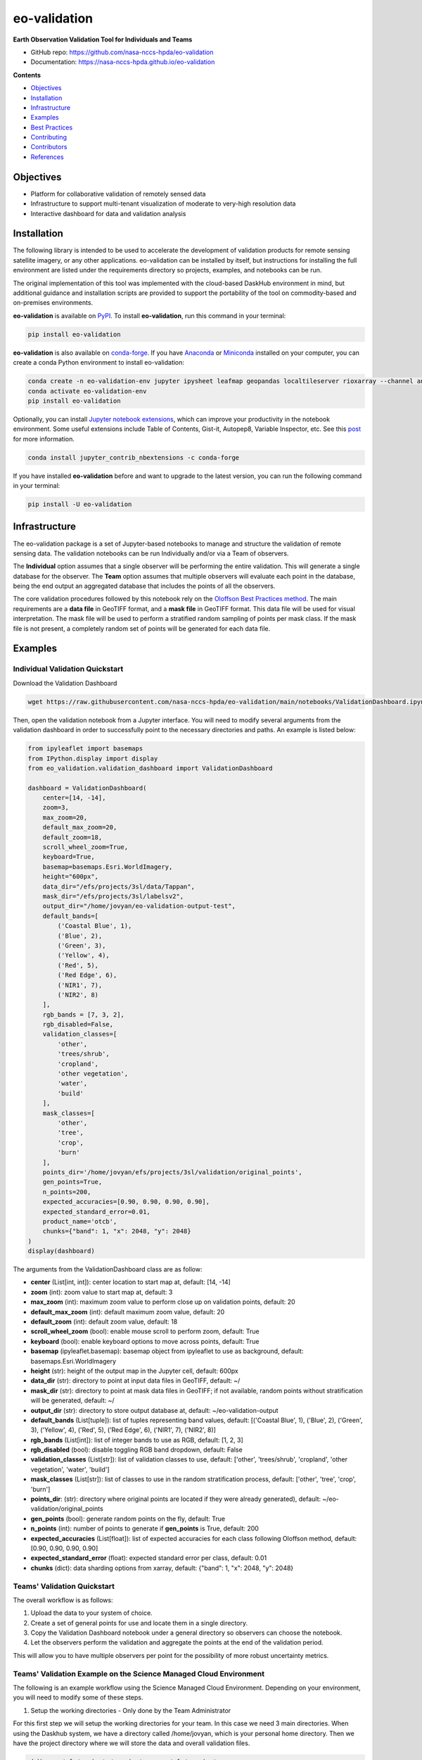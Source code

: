 =============
eo-validation
=============

.. image:: https://github.com/nasa-nccs-hpda/eo-validation/actions/workflows/lint.yml/badge.svg
        :target: https://github.com/nasa-nccs-hpda/eo-validation/actions/workflows/lint.yml

**Earth Observation Validation Tool for Individuals and Teams**

* GitHub repo: https://github.com/nasa-nccs-hpda/eo-validation
* Documentation: https://nasa-nccs-hpda.github.io/eo-validation

**Contents**

- `Objectives`_
- `Installation`_
- `Infrastructure`_
- `Examples`_
- `Best Practices`_
- `Contributing`_
- `Contributors`_
- `References`_

Objectives
------------

- Platform for collaborative validation of remotely sensed data
- Infrastructure to support multi-tenant visualization of moderate to very-high resolution data
- Interactive dashboard for data and validation analysis

Installation
------------

The following library is intended to be used to accelerate the development of validation products
for remote sensing satellite imagery, or any other applications. eo-validation can be installed
by itself, but instructions for installing the full environment are listed under the requirements
directory so projects, examples, and notebooks can be run.

The original implementation of this tool was implemented with the cloud-based DaskHub environment 
in mind, but additional guidance and installation scripts are provided to support the portability
of the tool on commodity-based and on-premises environments.

**eo-validation** is available on `PyPI <https://pypi.org/project/eo-validation/>`__. To install **eo-validation**, run this command in your terminal:

.. code:: python

  pip install eo-validation


**eo-validation** is also available on `conda-forge <https://anaconda.org/conda-forge/eo-validation>`__.
If you have `Anaconda <https://www.anaconda.com/distribution/#download-section>`__ or `Miniconda <https://docs.conda.io/en/latest/miniconda.html>`__ 
installed on your computer, you can create a conda Python environment to install eo-validation:

.. code:: python

  conda create -n eo-validation-env jupyter ipysheet leafmap geopandas localtileserver rioxarray --channel anaconda --channel conda-forge
  conda activate eo-validation-env
  pip install eo-validation

Optionally, you can install `Jupyter notebook extensions <https://github.com/ipython-contrib/jupyter_contrib_nbextensions>`__,
which can improve your productivity in the notebook environment. Some useful extensions include Table of Contents, Gist-it,
Autopep8, Variable Inspector, etc. See this `post <https://towardsdatascience.com/jupyter-notebook-extensions-517fa69d2231>`__
for more information.       

.. code:: python

  conda install jupyter_contrib_nbextensions -c conda-forge 


If you have installed **eo-validation** before and want to upgrade to the latest version, you can run the following command in your terminal:

.. code:: python

  pip install -U eo-validation

Infrastructure
--------------

The eo-validation package is a set of Jupyter-based notebooks to manage and structure the validation of remote sensing data.
The validation notebooks can be run Individually and/or via a Team of observers.

The **Individual** option assumes that a single observer will be performing the entire validation. This will generate a single
database for the observer. The **Team** option assumes that multiple observers will evaluate each point in the database, being
the end output an aggregated database that includes the points of all the observers.

The core validation procedures followed by this notebook rely on the
`Oloffson Best Practices method <https://reddcr.go.cr/sites/default/files/centro-de-documentacion/olofsson_et_al._2014_-_good_practices_for_estimating_area_and_assessing_accuracy_of_land_change.pdf>`_.
The main requirements are a **data file** in GeoTIFF format, and a **mask file** in GeoTIFF format. This data file
will be used for visual interpretation. The mask file will be used to perform a stratified random sampling of points per
mask class. If the mask file is not present, a completely random set of points will be generated for each data file.

Examples
--------------

Individual Validation Quickstart
^^^^^^^^^^^^^^^^^^^^^^^^^^^^^^^^^

Download the Validation Dashboard

.. code:: python

  wget https://raw.githubusercontent.com/nasa-nccs-hpda/eo-validation/main/notebooks/ValidationDashboard.ipynb

Then, open the validation notebook from a Jupyter interface. You will need to modify several arguments from the validation
dashboard in order to successfully point to the necessary directories and paths. An example is listed below:

.. code:: python

  from ipyleaflet import basemaps
  from IPython.display import display
  from eo_validation.validation_dashboard import ValidationDashboard

  dashboard = ValidationDashboard(
      center=[14, -14],
      zoom=3,
      max_zoom=20,
      default_max_zoom=20,
      default_zoom=18,
      scroll_wheel_zoom=True,
      keyboard=True,
      basemap=basemaps.Esri.WorldImagery,
      height="600px",
      data_dir="/efs/projects/3sl/data/Tappan",
      mask_dir="/efs/projects/3sl/labelsv2",
      output_dir="/home/jovyan/eo-validation-output-test",
      default_bands=[
          ('Coastal Blue', 1),
          ('Blue', 2),
          ('Green', 3),
          ('Yellow', 4),
          ('Red', 5),
          ('Red Edge', 6),
          ('NIR1', 7),
          ('NIR2', 8)
      ],
      rgb_bands = [7, 3, 2],
      rgb_disabled=False,
      validation_classes=[
          'other',
          'trees/shrub',
          'cropland',
          'other vegetation',
          'water',
          'build'
      ],
      mask_classes=[
          'other',
          'tree',
          'crop',
          'burn'
      ],
      points_dir='/home/jovyan/efs/projects/3sl/validation/original_points',
      gen_points=True,
      n_points=200,
      expected_accuracies=[0.90, 0.90, 0.90, 0.90],
      expected_standard_error=0.01,
      product_name='otcb',
      chunks={"band": 1, "x": 2048, "y": 2048}
  )
  display(dashboard)

The arguments from the ValidationDashboard class are as follow:

- **center** (List[int, int]): center location to start map at, default: [14, -14]
- **zoom** (int): zoom value to start map at, default: 3
- **max_zoom** (int): maximum zoom value to perform close up on validation points, default: 20
- **default_max_zoom** (int): default maximum zoom value, default: 20
- **default_zoom** (int): default zoom value, default: 18
- **scroll_wheel_zoom** (bool): enable mouse scroll to perform zoom, default: True
- **keyboard** (bool): enable keyboard options to move across points, default: True
- **basemap** (ipyleaflet.basemap): basemap object from ipyleaflet to use as background, default: basemaps.Esri.WorldImagery
- **height** (str): height of the output map in the Jupyter cell, default: 600px
- **data_dir** (str): directory to point at input data files in GeoTIFF, default: ~/
- **mask_dir** (str): directory to point at mask data files in GeoTIFF; if not available, random points without stratification will be generated, default: ~/
- **output_dir** (str): directory to store output database at, default: ~/eo-validation-output
- **default_bands** (List[tuple]): list of tuples representing band values, default: [('Coastal Blue', 1), ('Blue', 2), ('Green', 3), ('Yellow', 4), ('Red', 5), ('Red Edge', 6), ('NIR1', 7), ('NIR2', 8)]
- **rgb_bands** (List[int]): list of integer bands to use as RGB, default: [1, 2, 3]
- **rgb_disabled** (bool): disable toggling RGB band dropdown, default: False
- **validation_classes** (List[str]): list of validation classes to use, default: ['other', 'trees/shrub', 'cropland', 'other vegetation', 'water', 'build']
- **mask_classes** (List[str]): list of classes to use in the random stratification process, default: ['other', 'tree', 'crop', 'burn']
- **points_dir**: (str): directory where original points are located if they were already generated), default: ~/eo-validation/original_points
- **gen_points** (bool): generate random points on the fly, default: True
- **n_points** (int): number of points to generate if **gen_points** is True, default: 200
- **expected_accuracies** (List[float]): list of expected accuracies for each class following Oloffson method, default: [0.90, 0.90, 0.90, 0.90]
- **expected_standard_error** (float): expected standard error per class, default: 0.01
- **chunks** (dict): data sharding options from xarray, default: {"band": 1, "x": 2048, "y": 2048}

Teams' Validation Quickstart
^^^^^^^^^^^^^^^^^^^^^^^^^^^^^

The overall workflow is as follows:

#. Upload the data to your system of choice.
#. Create a set of general points for use and locate them in a single directory.
#. Copy the Validation Dashboard notebook under a general directory so observers can choose the notebook.
#. Let the observers perform the validation and aggregate the points at the end of the validation period.

This will allow you to have multiple observers per point for the possibility of more robust uncertainty metrics.

Teams' Validation Example on the Science Managed Cloud Environment
^^^^^^^^^^^^^^^^^^^^^^^^^^^^^^^^^^^^^^^^^^^^^^^^^^^^^^^^^^^^^^^^^^^^^

The following is an example workflow using the Science Managed Cloud Environment. Depending on your environment,
you will need to modify some of these steps.

#. Setup the working directories - Only done by the Team Administrator

For this first step we will setup the working directories for your team. In this case we need 3 main directories.
When using the Daskhub system, we have a directory called /home/jovyan, which is your personal home directory. Then
we have the project directory where we will store the data and overall validation files.

.. code:: bash

  mkdir -p /efs/projects/<project_name> /efs/<project_name>

Then, we will setup our data, labels, and original points directories:

.. code:: bash

  mkdir -p /efs/projects/<project_name>/data /efs/projects/<project_name>/labels /efs/projects/<project_name>/validation/original_points

#. Step 2. Upload the data to your system of choice - Only done by the Team Administrator

In this step you will need to upload the data you will be using in the validation exercise. In general this will require
you to upload a pair of data (GeoTIFF satellite imagery) and labels (GeoTIFF single band label), and locate them in a 
general location. To upload the data to SMCE, you can use scp from a terminal within Daskhub, or manually uploading the
imagery using Drag and Drop options.

Overall Validation Workflow
^^^^^^^^^^^^^^^^^^^^^^^^^^^^^^

#. Close unnecessary tabs in your browser. Make sure you have fast internet connection (>5Mb/s).
#. Login to SMCE daskhub via URL: https://daskhub.dsg.smce.nasa.gov (same user name (GMU NetID) and PW as in Nov 2022) 
#. Receive text and enter verification code (2 factor authentication – will be required each time you log in)
#. Choose “Large Server” from list of resources
#. Open terminal window by clicking on the “terminal” icon in the lower left of the launcher window.  
#. Change directory if not in correct folder: cd /efs/<project_name>/<your_userID> (you can use folders GUI on left)
#. Double click on the Validation tool notebook
#. Use the >> button to run the notebook from the beginning (RESTART Kernel?– click on Restart). Wait a few minutes for mapping window to open below (close any other tabs in your browser) 
#. A following window will open
#. Click on tool icon (spanner) in upper right corner, then folder icon.
#. Click / select/ highlight assigned image from Google list / click Select / new dialogue box click Apply. Select images assigned to you.
#. Click “Apply” in dialogue box below, wait for validation points to be created and image to load.
#. Set map window to full screen
#. Click forward arrow to take you to the first marker / validation point, and automatically zoom in
#. Make your selections, then click “Verified”
#. Click forward arrow to go to next point / marker
#. You may indicate when you are not confident in your selection of cover type.

Best Practices
---------------

- Finishing and starting up again: If you have completed with one raster image press >> to Restart and select a new image.
If you Do not restart, it multiple layers will be displayed, causing problems. The 2nd time or session you selects same image to
continue working, you need to select image again they were working on  - all data / points will be automatically loaded. Just 
click on the right arrow and it will take you to the next point you need to work on.
- End session: go to toolbar/file/hub control panel/ stop my server. You need to end the AWS session, otherwise the server stays
active wasting money and project funding. 

Contributing
-------------

Contributions are welcome, and they are greatly appreciated! Every little bit
helps, and credit will always be given.

You can contribute in many ways:

Report Bugs
^^^^^^^^^^^

Report bugs at https://github.com/nasa-nccs-hpda/eo-validation/issues.

If you are reporting a bug, please include:

* Your operating system name and version.
* Any details about your local setup that might be helpful in troubleshooting.
* Detailed steps to reproduce the bug.

Fix Bugs
^^^^^^^^

Look through the GitHub issues for bugs. Anything tagged with "bug" and "help
wanted" is open to whoever wants to implement it.

Implement Features
^^^^^^^^^^^^^^^^^^

Look through the GitHub issues for features. Anything tagged with "enhancement"
and "help wanted" is open to whoever wants to implement it.

Write Documentation
^^^^^^^^^^^^^^^^^^^

eo-validation could always use more documentation, whether as part of the
official eo-validation docs, in docstrings, or even on the web in blog posts,
articles, and such.

Submit Feedback
^^^^^^^^^^^^^^^

The best way to send feedback is to file an issue at https://github.com/nasa-nccs-hpda/eo-validation/issues.

If you are proposing a feature:

* Explain in detail how it would work.
* Keep the scope as narrow as possible, to make it easier to implement.
* Remember that this is a volunteer-driven project, and that contributions
  are welcome :)

Contributors
------------

* Jordan A. Caraballo-Vega, jordan.a.caraballo-vega@nasa.gov
* Caleb S. Spradlin, caleb.s.spradlin@nasa.gov

References
------------

`leafmap <https://github.com/opengeos/leafmap>`_
